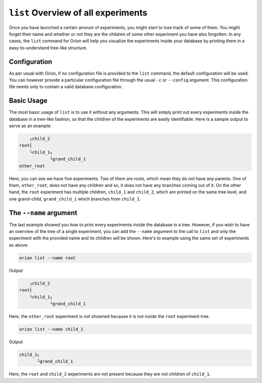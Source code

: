 ``list`` Overview of all experiments
------------------------------------

Once you have launched a certain amount of experiments, you might start to lose track of some of
them. You might forget their name and whether or not they are the children of some other experiment
you have also forgotten. In any cases, the ``list`` command for Oríon will help you visualize the
experiments inside your database by printing them in a easy-to-understand tree-like structure.

Configuration
~~~~~~~~~~~~~
As per usual with Oríon, if no configuration file is provided to the ``list`` command, the default
configuration will be used. You can however provide a particular configuration file through the
usual ``-c`` or ``--config`` argument. This configuration file needs only to contain a valid
database configuration.

Basic Usage
~~~~~~~~~~~
The most basic usage of ``list`` is to use it without any arguments. This will simply print out
every experiments inside the database in a tree-like fashion, so that the children of the
experiments are easily identifiable. Here is a sample output to serve as an example:

.. code-block:: console

         ┌child_2
     root┤
         └child_1┐
                 └grand_child_1
     other_root

Here, you can see we have five experiments. Two of them are roots, which mean they do not have any
parents. One of them, ``other_root``, does not have any children and so, it does not have any
branches coming out of it. On the other hand, the ``root`` experiment has multiple children,
``child_1`` and ``child_2``, which are printed on the same tree level, and one grand-child,
``grand_child_1`` which branches from ``child_1``.

The ``--name`` argument
~~~~~~~~~~~~~~~~~~~~~~~
The last example showed you how to print every experiments inside the database in a tree. However,
if you wish to have an overview of the tree of a single experiment, you can add the ``--name``
argument to the call to ``list`` and only the experiment with the provided name and its children
will be shown. Here's to example using the same set of experiments as above:

.. code-block:: bash

    orion list --name root

Output

.. code-block:: console

         ┌child_2
     root┤
         └child_1┐
                 └grand_child_1

Here, the ``other_root`` experiment is not showned because it is not inside the ``root`` experiment
tree.

.. code-block:: bash

    orion list --name child_1

Output

.. code-block:: console

     child_1┐
            └grand_child_1

Here, the ``root`` and ``child_2`` experiments are not present because they are not children of
``child_1``.
